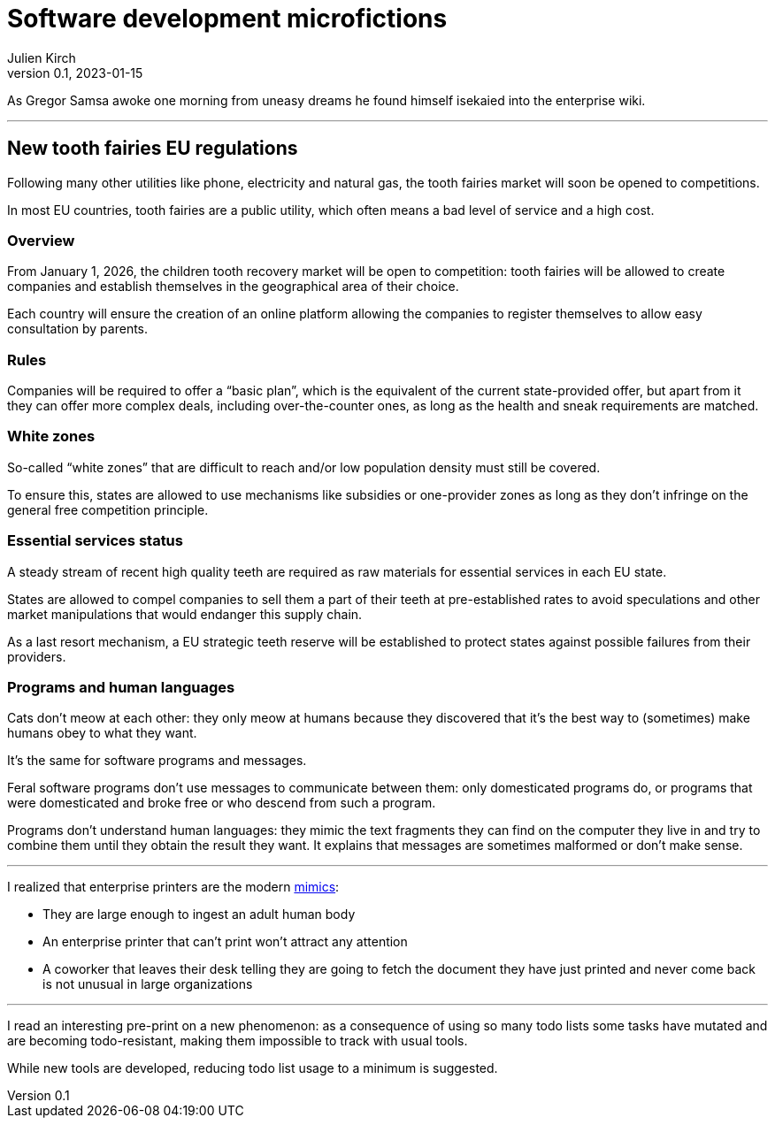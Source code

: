 ifeval::["{doctype}" != "book"]
= Software development microfictions
Julien Kirch
v0.1, 2023-01-15
:article_lang: en
endif::[]

ifeval::["{doctype}" == "book"]
'''
endif::[]

As Gregor Samsa awoke one morning from uneasy dreams he found himself isekaied into the enterprise wiki.

'''

== New tooth fairies EU regulations

Following many other utilities like phone, electricity and natural gas, the tooth fairies market will soon be opened to competitions.

In most EU countries, tooth fairies are a public utility, which often means a bad level of service and a high cost.

=== Overview

From January 1, 2026, the children tooth recovery market will be open to competition: tooth fairies will be allowed to create companies and establish themselves in the geographical area of their choice.

Each country will ensure the creation of an online platform allowing the companies to register themselves to allow easy consultation by parents.

=== Rules

Companies will be required to offer a "`basic plan`", which is the equivalent of the current state-provided offer, but apart from it they can offer more complex deals, including over-the-counter ones, as long as the health and sneak requirements are matched.

=== White zones

So-called "`white zones`" that are difficult to reach and/or low population density must still be covered.

To ensure this, states are allowed to use mechanisms like subsidies or one-provider zones as long as they don't infringe on the general free competition principle.

=== Essential services status

A steady stream of recent high quality teeth are required as raw materials for essential services in each EU state.

States are allowed to compel companies to sell them a part of their teeth at pre-established rates to avoid speculations and other market manipulations that would endanger this supply chain.

As a last resort mechanism, a EU strategic teeth reserve will be established to protect states against possible failures from their providers.

=== Programs and human languages

Cats don't meow at each other: they only meow at humans because they discovered that it's the best way to (sometimes) make humans obey to what they want.

It's the same for software programs and messages.

Feral software programs don't use messages to communicate between them: only domesticated programs do, or programs that were domesticated and broke free or who descend from such a program.

Programs don't understand human languages: they mimic the text fragments they can find on the computer they live in and try to combine them until they obtain the result they want.
It explains that messages are sometimes malformed or don't make sense.

''''

I realized that enterprise printers are the modern link:https://forgottenrealms.fandom.com/wiki/Mimic[mimics]:

- They are large enough to ingest an adult human body
- An enterprise printer that can't print won't attract any attention
- A coworker that leaves their desk telling they are going to fetch the document they have just printed and never come back is not unusual in large organizations

''''

I read an interesting pre-print on a new phenomenon: as a consequence of using so many todo lists some tasks have mutated and are becoming todo-resistant, making them impossible to track with usual tools.

While new tools are developed, reducing todo list usage to a minimum is suggested.